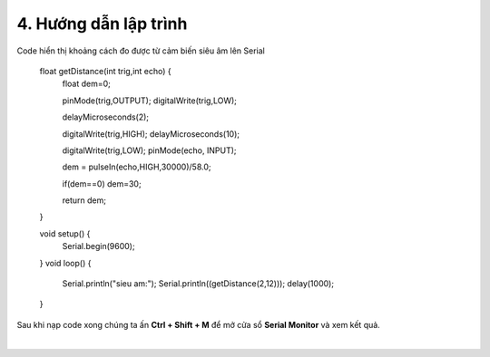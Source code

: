 4. **Hướng dẫn lập trình**
=========

Code hiển thị khoảng cách đo được từ cảm biến siêu âm lên Serial

   float getDistance(int trig,int echo) {
      float dem=0;

      pinMode(trig,OUTPUT);
      digitalWrite(trig,LOW);

      delayMicroseconds(2);

      digitalWrite(trig,HIGH);
      delayMicroseconds(10);

      digitalWrite(trig,LOW);
      pinMode(echo, INPUT);

      dem = pulseIn(echo,HIGH,30000)/58.0;

      if(dem==0) dem=30;

      return dem;
   }

   void setup() {
      Serial.begin(9600);
   }
   void loop() {
      Serial.println("sieu am:");
      Serial.println((getDistance(2,12)));
      delay(1000);
   }

Sau khi nạp code xong chúng ta ấn **Ctrl + Shift + M** để mở cửa sổ **Serial Monitor** và xem kết quả.

.. image:: ../media/image57.png
   :width: 4.84522in
   :height: 3.35562in
   :align: center
|

.. 